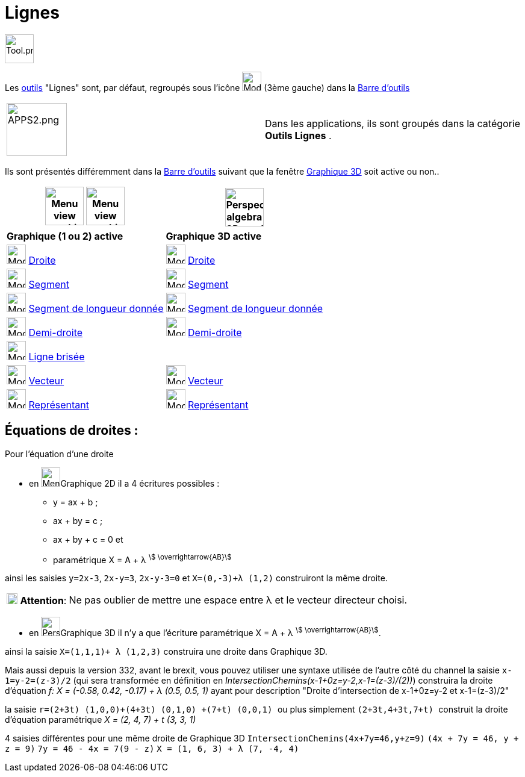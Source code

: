 = Lignes
:page-en: tools/Line_Tools
ifdef::env-github[:imagesdir: /fr/modules/ROOT/assets/images]

image:Tool.png[Tool.png,width=48,height=48]

Les xref:/Outils.adoc[outils] "Lignes" sont, par défaut, regroupés sous l'icône image:32px-Mode_join.svg.png[Mode
join.svg,width=32,height=32] (3ème gauche) dans la xref:/Barre_d_outils.adoc[Barre d'outils]

[width=100 %, cols="12 %,88 %",]
|===
|image:APPS2.png[APPS2.png,width=100,height=88]   |Dans les applications, ils sont groupés dans la catégorie **Outils Lignes** .
|===


Ils sont présentés différemment dans la xref:/Barre_d_outils.adoc[Barre d'outils] suivant que la fenêtre
xref:/Graphique_3D.adoc[Graphique 3D] soit active ou non..




[width="100%",cols="50%,50%",options="header",]
|===
|image:64px-Menu_view_graphics.svg.png[Menu view graphics.svg,width=64,height=64] image:Menu_view_graphics2.png[Menu view graphics2.pngg,width=64,height=64]|
image:64px-Perspectives_algebra_3Dgraphics.svg.png[Perspectives algebra 3Dgraphics.svg,width=64,height=64]
|*Graphique (1 ou 2) active*|*Graphique 3D active*
|image:32px-Mode_join.svg.png[Mode join.svg,width=32,height=32] xref:/tools/Droite.adoc[Droite]|
image:32px-Mode_join.svg.png[Mode join.svg,width=32,height=32] xref:/tools/Droite.adoc[Droite]

|image:32px-Mode_segment.svg.png[Mode segment.svg,width=32,height=32] xref:/tools/Segment.adoc[Segment]
|image:32px-Mode_segment.svg.png[Mode segment.svg,width=32,height=32] xref:/tools/Segment.adoc[Segment]

|image:32px-Mode_segmentfixed.svg.png[Mode segmentfixed.svg,width=32,height=32] xref:/tools/Segment_de_longueur_donnée.adoc[Segment de longueur donnée]
|image:32px-Mode_segmentfixed.svg.png[Mode segmentfixed.svg,width=32,height=32] xref:/tools/Segment_de_longueur_donnée.adoc[Segment de longueur donnée]

|image:32px-Mode_ray.svg.png[Mode ray.svg,width=32,height=32] xref:/tools/Demi_droite.adoc[Demi-droite]
|image:32px-Mode_ray.svg.png[Mode ray.svg,width=32,height=32] xref:/tools/Demi_droite.adoc[Demi-droite]

|image:32px-Mode_polyline.svg.png[Mode polyline.svg,width=32,height=32] xref:/tools/Ligne_brisée.adoc[Ligne brisée]
|

|image:32px-Mode_vector.svg.png[Mode vector.svg,width=32,height=32] xref:/tools/Vecteur.adoc[Vecteur]
|image:32px-Mode_vector.svg.png[Mode vector.svg,width=32,height=32] xref:/tools/Vecteur.adoc[Vecteur]

|image:32px-Mode_vectorfrompoint.svg.png[Mode vectorfrompoint.svg,width=32,height=32] xref:/tools/Représentant.adoc[Représentant]
|image:32px-Mode_vectorfrompoint.svg.png[Mode vectorfrompoint.svg,width=32,height=32] xref:/tools/Représentant.adoc[Représentant]

|===




== Équations de droites :

Pour l'équation d'une droite

* en image:32px-Menu_view_graphics.svg.png[Menu view graphics.svg,width=32,height=32]Graphique 2D il a 4 écritures possibles :
*** y = ax + b ; 
*** ax + by = c ;
*** ax + by + c = 0 et
*** paramétrique X = A + λ ^stem:[ \overrightarrow{AB}]^

ainsi les saisies `++y=2x-3++`, `++2x-y=3++`, `++2x-y-3=0++` et `++X=(0,-3)+λ (1,2)++` construiront la même droite.

[cols="12%,88%",]
|===
|image:18px-Attention.png[Attention,title="Attention",width=18,height=18] *Attention*: |Ne pas oublier de mettre une
espace entre λ et le vecteur directeur choisi.
|===

* en image:32px-Perspectives_algebra_3Dgraphics.svg.png[Perspectives algebra 3Dgraphics.svg,width=32,height=32]Graphique 3D il n'y a que l'écriture paramétrique X = A + λ ^stem:[ \overrightarrow{AB}]^.

ainsi la saisie `++X=(1,1,1)+ λ (1,2,3)++` construira une droite dans Graphique 3D.

Mais aussi depuis la version 332, avant le brexit, vous pouvez utiliser une syntaxe utilisée de l'autre côté du channel
la saisie `++x-1=y-2=(z-3)/2++` (qui sera transformée en définition en _IntersectionChemins(x-1+0z=y-2,x-1=(z-3)/(2))_)
construira la droite d'équation _f: X = (-0.58, 0.42, -0.17) + λ (0.5, 0.5, 1)_ ayant pour description "Droite
d'intersection de x-1+0z=y-2 et x-1=(z-3)/2"

la saisie `++ r=(2+3t) (1,0,0)+(4+3t) (0,1,0) +(7+t) (0,0,1) ++` ou plus simplement `++ (2+3t,4+3t,7+t) ++` construit la
droite d'équation paramétrique _X = (2, 4, 7) + t (3, 3, 1)_

4 saisies différentes pour une même droite de Graphique 3D `++IntersectionChemins(4x+7y=46,y+z=9)++`
`++(4x + 7y = 46, y + z = 9)++` `++7y = 46 - 4x = 7(9 - z)++` `++ X = (1, 6, 3) + λ (7, -4, 4) ++`
